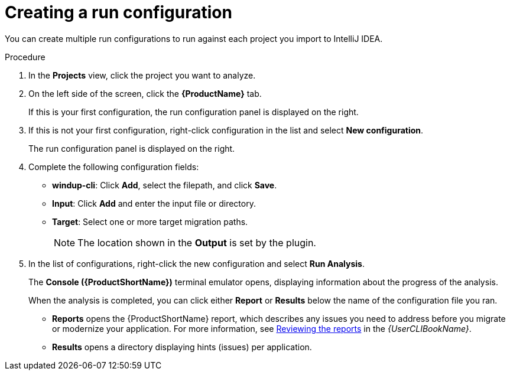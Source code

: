 // Module included in the following assemblies:
//
// * docs/intellij-idea-plugin-guide/master.adoc

[id="intellij-idea-plugin-run-configuration_{context}"]
= Creating a run configuration

You can create multiple run configurations to run against each project you import to IntelliJ IDEA.

.Procedure

. In the *Projects* view, click the project you want to analyze.
. On the left side of the screen, click the *{ProductName}* tab.
+
If this is your first configuration, the run configuration panel is displayed on the right.

. If this is not your first configuration, right-click configuration in the list and select *New configuration*.
+
The run configuration panel is displayed on the right.

. Complete the following configuration fields:

** *windup-cli*: Click *Add*, select the filepath, and click *Save*.
** *Input*: Click *Add* and enter the input file or directory.
** *Target*: Select one or more target migration paths.
+
[NOTE]
====
The location shown in the *Output* is set by the plugin.
====

. In the list of configurations, right-click the new configuration and select *Run Analysis*.
+
The *Console ({ProductShortName})* terminal emulator opens, displaying information about the progress of the analysis.
+
When the analysis is completed, you can click either *Report* or *Results* below the name of the configuration file you ran.

** *Reports* opens the {ProductShortName} report, which describes any issues you need to address before you migrate or modernize your application. For more information, see link:{ProductDocUserGuideURL}#review-reports_cli-guide[Reviewing the reports] in the _{UserCLIBookName}_.

** *Results* opens a directory displaying hints (issues) per application.
